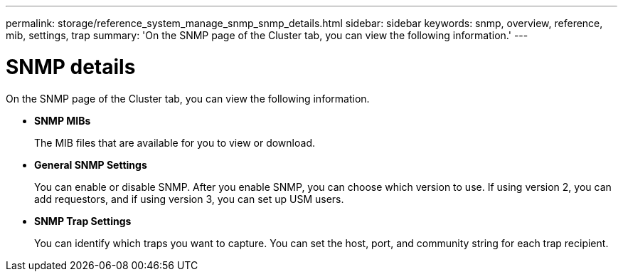 ---
permalink: storage/reference_system_manage_snmp_snmp_details.html
sidebar: sidebar
keywords: snmp, overview, reference, mib, settings, trap
summary: 'On the SNMP page of the Cluster tab, you can view the following information.'
---

= SNMP details
:icons: font
:imagesdir: ../media/

[.lead]
On the SNMP page of the Cluster tab, you can view the following information.

* *SNMP MIBs*
+
The MIB files that are available for you to view or download.

* *General SNMP Settings*
+
You can enable or disable SNMP. After you enable SNMP, you can choose which version to use. If using version 2, you can add requestors, and if using version 3, you can set up USM users.

* *SNMP Trap Settings*
+
You can identify which traps you want to capture. You can set the host, port, and community string for each trap recipient.
